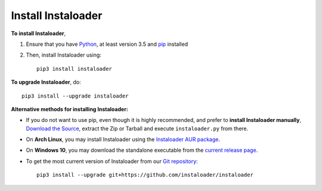 .. _install:

Install Instaloader
===================

.. highlight:: none

**To install Instaloader**,

#. Ensure that you have `Python <https://www.python.org/>`__, at least
   version 3.5 and `pip <https://pypi.python.org/pypi/pip>`__
   installed

#. Then, install Instaloader using::

      pip3 install instaloader

**To upgrade Instaloader**, do::

   pip3 install --upgrade instaloader


**Alternative methods for installing Instaloader:**

- If you do not want to use pip, even though it is highly recommended,
  and prefer to **install Instaloader manually**,
  `Download the Source <https://github.com/instaloader/instaloader/releases/latest>`__,
  extract the Zip or Tarball and execute ``instaloader.py`` from there.

- On **Arch Linux**, you may install Instaloader using the
  `Instaloader AUR package <https://aur.archlinux.org/packages/instaloader/>`__.

- On **Windows 10**, you may download the standalone executable from the
  `current release page <https://github.com/instaloader/instaloader/releases/latest>`__.

- To get the most current version of Instaloader from our
  `Git repository <https://github.com/instaloader/instaloader>`__::

     pip3 install --upgrade git+https://github.com/instaloader/instaloader

